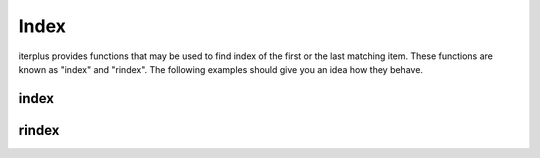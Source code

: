 Index
=====

.. testsetup:: *

    from iterplus import index, rindex

iterplus provides functions that may be used to find index of the first or the last matching item. These functions are known as "index" and "rindex". The following examples should give you an idea how they behave.

index
^^^^^

.. doctest::

    >>> items = [10, 27, 4, 340, 3]

    >>> index(lambda a: a < 12, items)
    0

    >>> index(lambda a: a > 20, items)
    1

    >>> index(lambda a: a < 9, items)
    2

    >>> index(lambda a: a > 500, items)
    Traceback (most recent call last):
    ...
    ValueError: 'f' not in 'seq'

rindex
^^^^^^

.. doctest::

    >>> items = [10, 27, 4, 340, 3]

    >>> rindex(lambda a: a < 12, items)
    4

    >>> rindex(lambda a: a > 20, items)
    3

    >>> rindex(lambda a: a < 9, items)
    4

    >>> rindex(lambda a: a > 500, items)
    Traceback (most recent call last):
    ...
    ValueError: 'f' not in 'seq'

